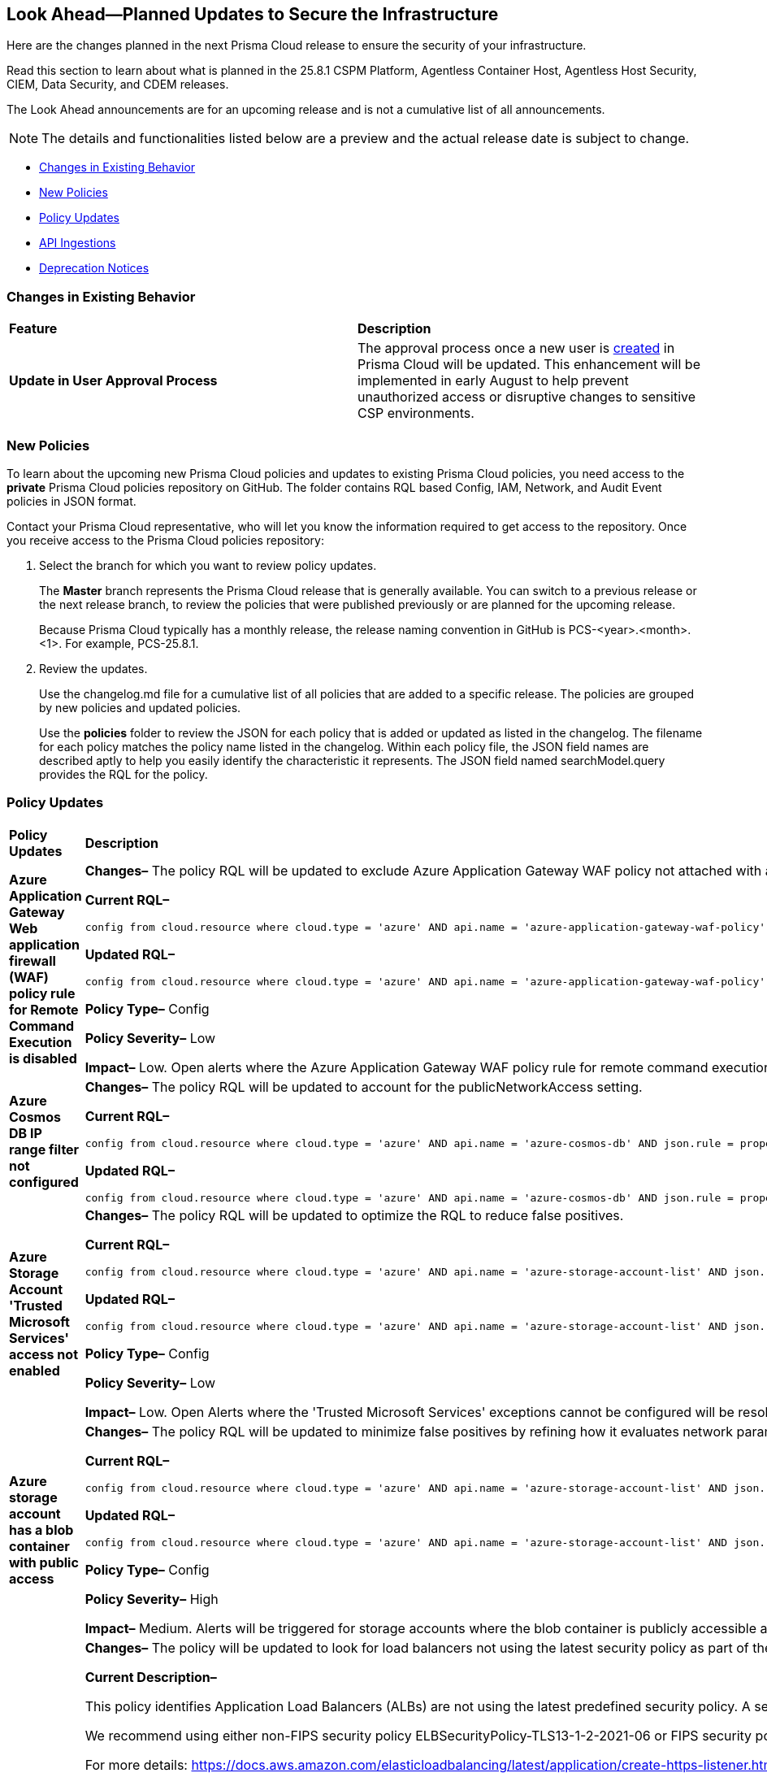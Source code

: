 == Look Ahead—Planned Updates to Secure the Infrastructure

Here are the changes planned in the next Prisma Cloud release to ensure the security of your infrastructure.

Read this section to learn about what is planned in the 25.8.1 CSPM Platform, Agentless Container Host, Agentless Host Security, CIEM, Data Security, and CDEM releases. 

The Look Ahead announcements are for an upcoming release and is not a cumulative list of all announcements.

[NOTE]
====
The details and functionalities listed below are a preview and the actual release date is subject to change.
====

* <<changes-in-existing-behavior>>
* <<new-policies>>
* <<policy-updates>>
* <<api-ingestions>>
* <<deprecation-notices>>

//There are currently no API ingestions or Policy Updates in the pipeline for 25.8.1.


[#changes-in-existing-behavior]
=== Changes in Existing Behavior 

[cols="50%a,50%a"]

|===

|*Feature*
|*Description*

|*Update in User Approval Process*
//No Jira. Update provided by Ruchit & Darpan and approved by Elad K on Slack on 07/21/2025

|The approval process once a new user is https://docs.prismacloud.io/en/enterprise-edition/content-collections/administration/add-prisma-cloud-users[created] in Prisma Cloud will be updated. This enhancement will be implemented in early August to help prevent unauthorized access or disruptive changes to sensitive CSP environments.

|===

[#new-policies] 
=== New Policies

To learn about the upcoming new Prisma Cloud policies and updates to existing Prisma Cloud policies, you need access to the *private* Prisma Cloud policies repository on GitHub. The folder contains RQL based Config, IAM, Network, and Audit Event policies in JSON format. 

Contact your Prisma Cloud representative, who will let you know the information required to get access to the repository. Once you receive access to the Prisma Cloud policies repository:

. Select the branch for which you want to review policy updates.
+
The *Master* branch represents the Prisma Cloud release that is generally available. You can switch to a previous release or the next release branch, to review the policies that were published previously or are planned for the upcoming release.
+
Because Prisma Cloud typically has a monthly release, the release naming convention in GitHub is PCS-<year>.<month>.<1>. For example, PCS-25.8.1.

. Review the updates.
+
Use the changelog.md file for a cumulative list of all policies that are added to a specific release. The policies are grouped by new policies and updated policies.
+
Use the *policies* folder to review the JSON for each policy that is added or updated as listed in the changelog. The filename for each policy matches the policy name listed in the changelog. Within each policy file, the JSON field names are described aptly to help you easily identify the characteristic it represents. The JSON field named searchModel.query provides the RQL for the policy.


[#policy-updates]
=== Policy Updates


[cols="40%a,60%a"]
|===
|*Policy Updates*
|*Description*


//2+|*Policy Updates—Metadata*

|*Azure Application Gateway Web application firewall (WAF) policy rule for Remote Command Execution is disabled*
//RLP-156633

|*Changes–* The policy RQL will be updated to exclude Azure Application Gateway WAF policy not attached with applicationGateways.

*Current RQL–*
----
config from cloud.resource where cloud.type = 'azure' AND api.name = 'azure-application-gateway-waf-policy' AND json.rule = properties.policySettings.state equals Enabled and properties.managedRules.managedRuleSets is not empty and properties.managedRules.managedRuleSets[*].ruleGroupOverrides[*].rules[?any(ruleId equals 944240 and state equals Disabled)] exists and properties.applicationGateways[*] is not empty
----

*Updated RQL–*
----
config from cloud.resource where cloud.type = 'azure' AND api.name = 'azure-application-gateway-waf-policy' AND json.rule = properties.policySettings.state equals Enabled and properties.managedRules.managedRuleSets is not empty and properties.managedRules.managedRuleSets[*].ruleGroupOverrides[*].rules[?any(ruleId equals 944240 and state equals Disabled)] exists and (properties.applicationGateways[*] exists and properties.applicationGateways[*] is not empty)
----

*Policy Type–* Config 

*Policy Severity–* Low

*Impact–* Low. Open alerts where the Azure Application Gateway WAF policy rule for remote command execution with applicationGateways not presented will be resolved.


|*Azure Cosmos DB IP range filter not configured*
//RLP-156503

|*Changes–* The policy RQL will be updated to account for the publicNetworkAccess setting.

*Current RQL–*
----
config from cloud.resource where cloud.type = 'azure' AND api.name = 'azure-cosmos-db' AND json.rule = properties.ipRangeFilter is empty 
----

*Updated RQL–*
----
config from cloud.resource where cloud.type = 'azure' AND api.name = 'azure-cosmos-db' AND json.rule = properties.ipRangeFilter is empty and properties.publicNetworkAccess does not equal ignore case "Disabled" 
----

//*Policy Type–* Config 

//*Policy Severity–* Informational

//*Impact–* Low. New alerts will be created for the resource which is using aws key managed key via alias.


|*Azure Storage Account 'Trusted Microsoft Services' access not enabled*
//RLP-156559

|*Changes–* The policy RQL will be updated to optimize the RQL to reduce false positives.

*Current RQL–*
----
config from cloud.resource where cloud.type = 'azure' AND api.name = 'azure-storage-account-list' AND json.rule = 'networkRuleSet.bypass does not contain AzureServices'  
----

*Updated RQL–*
----
config from cloud.resource where cloud.type = 'azure' AND api.name = 'azure-storage-account-list' AND json.rule = 'properties.publicNetworkAccess does not equal ignore case "Disabled" and networkRuleSet.defaultAction equal ignore case "Deny" and networkRuleSet.bypass does not contain AzureServices' 
----

*Policy Type–* Config 

*Policy Severity–* Low

*Impact–* Low. Open Alerts where the 'Trusted Microsoft Services' exceptions cannot be configured will be resolved.


|*Azure storage account has a blob container with public access*
//RLP-156408

|*Changes–* The policy RQL will be updated to minimize false positives by refining how it evaluates network parameters that determine public access.

*Current RQL–*
----
config from cloud.resource where cloud.type = 'azure' AND api.name = 'azure-storage-account-list' AND json.rule = totalPublicContainers > 0 and (properties.allowBlobPublicAccess is true or properties.allowBlobPublicAccess does not exist) and properties.publicNetworkAccess equal ignore case Enabled and networkRuleSet.virtualNetworkRules is empty and (properties.privateEndpointConnections is empty or properties.privateEndpointConnections does not exist)
----

*Updated RQL–*
----
config from cloud.resource where cloud.type = 'azure' AND api.name = 'azure-storage-account-list' AND json.rule = totalPublicContainers > 0 and (properties.publicNetworkAccess equal ignore case Enabled and networkRuleSet.defaultAction equal ignore case Allow) and (properties.allowBlobPublicAccess is true or properties.allowBlobPublicAccess does not exist) and (properties.publicNetworkAccess equal ignore case Enabled or properties.publicNetworkAccess does not exist) and networkRuleSet.virtualNetworkRules is empty and (properties.privateEndpointConnections is empty or properties.privateEndpointConnections does not exist) and (networkRuleSet.ipRules is empty or networkRuleSet.ipRules[?any(value equals "0.0.0.0/0" and action equal ignore case "Allow")]exists) 
----

*Policy Type–* Config 

*Policy Severity–* High

*Impact–* Medium. Alerts will be triggered for storage accounts where the blob container is publicly accessible and no firewall rules are added to restrict public access. Open alerts will be resolved in case the public access is disabled and iprules have been added to restrict public access.


|*AWS Application Load Balancer (ALB) is not using the latest predefined security policy*
//RLP-156488

|*Changes–* The policy will be updated to look for load balancers not using the latest security policy as part of the policy RQL.

*Current Description–* 

This policy identifies Application Load Balancers (ALBs) are not using the latest predefined security policy. A security policy is a combination of protocols and ciphers. The protocol establishes a secure connection between a client and a server and ensures that all data passed between the client and your load balancer is private. A cipher is an encryption algorithm that uses encryption keys to create a coded message. So it is recommended to use the latest predefined security policy which uses only secured protocol and ciphers.

We recommend using either non-FIPS security policy ELBSecurityPolicy-TLS13-1-2-2021-06 or FIPS security policy ELBSecurityPolicy-TLS13-1-2-FIPS-2023-04 to meet compliance and security standards that require disabling certain TLS protocol versions or to support legacy clients that require deprecated ciphers.

For more details: https://docs.aws.amazon.com/elasticloadbalancing/latest/application/create-https-listener.html#describe-ssl-policies 

*Updated Description–*

This policy identifies Application Load Balancers (ALBs) are not using the latest predefined security policy. A security policy is a combination of protocols and ciphers. The protocol establishes a secure connection between a client and a server and ensures that all data passed between the client and your load balancer is private. A cipher is an encryption algorithm that uses encryption keys to create a coded message. So it is recommended to use the latest predefined security policy which uses only secured protocol and ciphers.

We recommend using the latest recomended non-FIPS security policy or FIPS security policy to meet compliance and security standards that require disabling certain TLS protocol versions or to support legacy clients that require deprecated ciphers.

For more details: https://docs.aws.amazon.com/elasticloadbalancing/latest/application/describe-ssl-policies.html 

*Current RQL–*
----
config from cloud.resource where cloud.type = 'aws' AND api.name = 'aws-elbv2-describe-load-balancers' AND json.rule = type equals application and listeners[?any(protocol equals HTTPS and sslPolicy exists and sslPolicy is not member of ('ELBSecurityPolicy-TLS13-1-2-2021-06','ELBSecurityPolicy-TLS13-1-2-FIPS-2023-04'))] exists 
----

*Updated RQL–*
----
config from cloud.resource where cloud.type = 'aws' AND api.name = 'aws-elbv2-describe-load-balancers' AND json.rule = type equals application and listeners[?any(protocol equals HTTPS and sslPolicy exists and sslPolicy is not member of ('ELBSecurityPolicy-TLS13-1-2-Res-2021-06','ELBSecurityPolicy-TLS13-1-2-FIPS-2023-04'))] exists 
----

*Policy Type–* Config 

*Policy Severity–* Low

*Impact–* Medium. Open alerts using the latest security policy will be resolved. New alerts will be created if not configured with the latest security policy.


|*GCP BigQuery Table not encrypted with CMEK*
//RLP-156516

|*Changes–* The policy RQL will be updated to handle GCP API updates where views are part of gcloud-bigquery-table Prisma Cloud API.

*Current RQL–*
----
config from cloud.resource where api.name = 'gcloud-bigquery-table' AND json.rule = encryptionConfiguration.kmsKeyName does not exist
----

*Updated RQL–*
----
config from cloud.resource where api.name = 'gcloud-bigquery-table' AND json.rule = type equals "TABLE" AND encryptionConfiguration.kmsKeyName does not exist
----


|===


[#api-ingestions]
=== API Ingestions

[cols="50%a,50%a"]
|===
|*Service*
|*API Details*

|*Alibaba Apsara File Storage NAS*
//RLP-156130

|*alibaba-cloud-network-attach-storage*

Additional permissions required:

* `nas:List`
* `nas:Describe`

//The Reader role includes the permission.


|*Amazon Connect Outbound Campaign*
//RLP-153462

|*aws-connect-outbound-campaign*

Additional permissions required:

* `connect-campaigns:ListCampaigns`
* `connect-campaigns:DescribeCampaign`

The Security Audit Policy role does not include the above permissions. 

|===


[#deprecation-notices]
=== Deprecation Notices

[cols="35%a,10%a,10%a,45%a"]
|===

|*Deprecated Endpoints or Parameters*
|*Deprecated Release*
|*Sunset Release*
|*Replacement Endpoints*

|tt:[*Asset Trendline and Compliance APIs*]
//PCS-4515, PCS-4556

It is recommended that you start using the Asset Inventory and Compliance Summary APIs once they're available since they provide the latest snapshot of data. The Asset Trendline and Compliance APIs listed have been deprecated. They will remain accessible until 25.9.1, ensuring you get ample time for a smooth transition to use the Asset Inventory and Compliance Summary APIs to get the latest state.

//new apis - still lga? - https://docs.prismacloud.io/en/enterprise-edition/assets/pdf/asset-inventory-compliance-api-documentation.pdf

*Asset Trendline*

* https://pan.dev/prisma-cloud/api/cspm/asset-inventory-trend-v-3/
* https://pan.dev/prisma-cloud/api/cspm/asset-inventory-trend-v-2/

*Compliance*

* https://pan.dev/prisma-cloud/api/cspm/post-compliance-posture-trend-v-2/
* https://pan.dev/prisma-cloud/api/cspm/get-compliance-posture-trend-v-2/
* https://pan.dev/prisma-cloud/api/cspm/get-compliance-posture-trend-for-standard-v-2/
* https://pan.dev/prisma-cloud/api/cspm/post-compliance-posture-trend-for-standard-v-2/
* https://pan.dev/prisma-cloud/api/cspm/get-compliance-posture-trend-for-requirement-v-2/
* https://pan.dev/prisma-cloud/api/cspm/post-compliance-posture-trend-for-requirement-v-2/


|25.4.1

|25.9.1

|Will be provided in an upcoming release.

|tt:[*Audit Logs API*]
//RLP-151119

Starting from November 2024, you must transition to the new Audit Logs API. Prisma Cloud will provide a migration period of six months after which the https://pan.dev/prisma-cloud/api/cspm/rl-audit-logs/[current API] will be deprecated.

Once the deprecation period is over, you will have access to only the new API with pagination and filter support.

|24.11.1

|25.6.1

|https://pan.dev/prisma-cloud/api/cspm/get-audit-logs/[POST /audit/api/v1/log]


|tt:[*Prisma Cloud CSPM REST API for Compliance Posture*]

//RLP-120514, RLP-145823, Abinaya - They are not planning to sunset the APIs anytime soon and they want the sunset column to be left blank.

* https://pan.dev/prisma-cloud/api/cspm/get-compliance-posture/[get /compliance/posture]
* https://pan.dev/prisma-cloud/api/cspm/post-compliance-posture/[post /compliance/posture]
* https://pan.dev/prisma-cloud/api/cspm/get-compliance-posture-trend/[get /compliance/posture/trend]
* https://pan.dev/prisma-cloud/api/cspm/post-compliance-posture-trend/[post /compliance/posture/trend]
* https://pan.dev/prisma-cloud/api/cspm/get-compliance-posture-trend-for-standard/[get /compliance/posture/trend/{complianceId}]
* https://pan.dev/prisma-cloud/api/cspm/post-compliance-posture-trend-for-standard/[post /compliance/posture/trend/{complianceId}]
* https://pan.dev/prisma-cloud/api/cspm/get-compliance-posture-trend-for-requirement/[get /compliance/posture/trend/{complianceId}/{requirementId}]
* https://pan.dev/prisma-cloud/api/cspm/post-compliance-posture-trend-for-requirement/[post /compliance/posture/trend/{complianceId}/{requirementId}]
* https://pan.dev/prisma-cloud/api/cspm/get-compliance-posture-for-standard/[get /compliance/posture/{complianceId}]
* https://pan.dev/prisma-cloud/api/cspm/post-compliance-posture-for-standard/[post /compliance/posture/{complianceId}]
* https://pan.dev/prisma-cloud/api/cspm/get-compliance-posture-for-requirement/[get /compliance/posture/{complianceId}/{requirementId}]
* https://pan.dev/prisma-cloud/api/cspm/post-compliance-posture-for-requirement/[post /compliance/posture/{complianceId}/{requirementId}]

tt:[*Prisma Cloud CSPM REST API for Asset Explorer and Reports*]

* https://pan.dev/prisma-cloud/api/cspm/save-report/[post /report]
* https://pan.dev/prisma-cloud/api/cspm/get-resource-scan-info/[get /resource/scan_info]
* https://pan.dev/prisma-cloud/api/cspm/post-resource-scan-info/[post /resource/scan_info]

tt:[*Prisma Cloud CSPM REST API for Asset Inventory*]

* https://pan.dev/prisma-cloud/api/cspm/asset-inventory-v-2/[get /v2/inventory]
* https://pan.dev/prisma-cloud/api/cspm/post-method-for-asset-inventory-v-2/[post /v2/inventory]
* https://pan.dev/prisma-cloud/api/cspm/asset-inventory-trend-v-2/[get /v2/inventory/trend]
* https://pan.dev/prisma-cloud/api/cspm/post-method-asset-inventory-trend-v-2/[post /v2/inventory/trend]


|23.10.1

|NA

|tt:[*Prisma Cloud CSPM REST API for Compliance Posture*]

* https://pan.dev/prisma-cloud/api/cspm/get-compliance-posture-v-2/[get /v2/compliance/posture]
* https://pan.dev/prisma-cloud/api/cspm/post-compliance-posture-v-2/[post /v2/compliance/posture]
* https://pan.dev/prisma-cloud/api/cspm/get-compliance-posture-trend-v-2/[get /v2/compliance/posture/trend]
* https://pan.dev/prisma-cloud/api/cspm/post-compliance-posture-trend-v-2/[post /compliance/posture/trend]
* https://pan.dev/prisma-cloud/api/cspm/get-compliance-posture-trend-for-standard-v-2/[get /v2/compliance/posture/trend/{complianceId}]
* https://pan.dev/prisma-cloud/api/cspm/post-compliance-posture-trend-for-standard-v-2/[post /v2/compliance/posture/trend/{complianceId}]
* https://pan.dev/prisma-cloud/api/cspm/get-compliance-posture-trend-for-requirement-v-2/[get /v2/compliance/posture/trend/{complianceId}/{requirementId}]
* https://pan.dev/prisma-cloud/api/cspm/post-compliance-posture-trend-for-requirement-v-2/[post /v2/compliance/posture/trend/{complianceId}/{requirementId}]
* https://pan.dev/prisma-cloud/api/cspm/get-compliance-posture-for-standard-v-2/[get /v2/compliance/posture/{complianceId}]
* https://pan.dev/prisma-cloud/api/cspm/post-compliance-posture-for-standard-v-2/[post /v2/compliance/posture/{complianceId}]
* https://pan.dev/prisma-cloud/api/cspm/get-compliance-posture-for-requirement-v-2/[get /v2/compliance/posture/{complianceId}/{requirementId}]
* https://pan.dev/prisma-cloud/api/cspm/post-compliance-posture-for-requirement-v-2/[post /v2/compliance/posture/{complianceId}/{requirementId}]

tt:[*Prisma Cloud CSPM REST API for Asset Explorer and Reports*]

* https://pan.dev/prisma-cloud/api/cspm/save-report-v-2/[post /v2/report]
* https://pan.dev/prisma-cloud/api/cspm/get-resource-scan-info-v-2/[get /v2/resource/scan_info]
* https://pan.dev/prisma-cloud/api/cspm/post-resource-scan-info-v-2/[post /v2/resource/scan_info]

tt:[*Prisma Cloud CSPM REST API for Asset Inventory*]

* https://pan.dev/prisma-cloud/api/cspm/asset-inventory-v-3/[get /v3/inventory]
* https://pan.dev/prisma-cloud/api/cspm/post-method-for-asset-inventory-v-3/[post /v3/inventory]
* https://pan.dev/prisma-cloud/api/cspm/asset-inventory-trend-v-3/[get /v3/inventory/trend]
* https://pan.dev/prisma-cloud/api/cspm/post-method-asset-inventory-trend-v-3/[post /v3/inventory/trend]

|tt:[*Asset Explorer APIs*]
//RLP-139337
|24.8.1
|NA

|The `accountGroup` response parameter was introduced in error and is now deprecated for Get Asset - https://pan.dev/prisma-cloud/api/cspm/get-asset-details-by-id/[GET - uai/v1/asset] API endpoint.


|tt:[*Deprecation of End Timestamp in Config Search*]
//RLP-126583, suset release TBD
| - 
| - 
|The end timestamp in the date selector for Config Search will soon be deprecated after which it will be ignored for all existing RQLs. You will only need to choose a start timestamp without having to specify the end timestamp.

|tt:[*Prisma Cloud CSPM REST API for Alerts*]
//RLP-25031, RLP-25937

Some Alert API request parameters and response object properties are now deprecated.

Query parameter `risk.grade` is deprecated for the following requests:

*  `GET /alert`
*  `GET /v2/alert`
*  `GET /alert/policy` 

Request body parameter `risk.grade` is deprecated for the following requests:

*  `POST /alert`
*  `POST /v2/alert`
*  `POST /alert/policy`

Response object property `riskDetail` is deprecated for the following requests:

*  `GET /alert`
*  `POST /alert`
*  `GET /alert/policy`
*  `POST /alert/policy`
*  `GET /alert/{id}`
*  `GET /v2/alert`
*  `POST /v2/alert`

Response object property `risk.grade.options` is deprecated for the following request:

* `GET /filter/alert/suggest`

| -
| -
| NA

|===